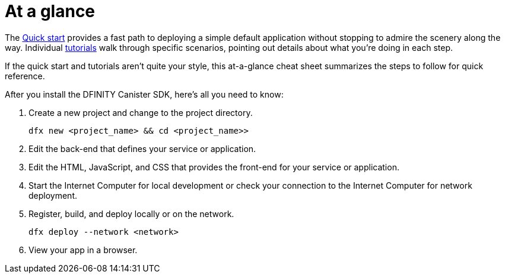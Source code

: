 = At a glance
:IC: Internet Computer
:company-id: DFINITY
:sdk-short-name: DFINITY Canister SDK

The link:../../quickstart/quickstart-intro{outfilesuffix}[Quick start] provides a fast path to deploying a simple default application without stopping to admire the scenery along the way. 
Individual link:../tutorials-intro{outfilesuffix}[tutorials] walk through specific scenarios, pointing out details about what you're doing in each step. 

If the quick start and tutorials aren’t quite your style, this at-a-glance cheat sheet summarizes the steps to follow for quick reference.  

After you install the {sdk-short-name}, here's all you need to know:

. Create a new project and change to the project directory.
+
....
dfx new <project_name> && cd <project_name>>
....
. Edit the back-end that defines your service or application.
. Edit the HTML, JavaScript, and CSS that provides the front-end for your service or application.
. Start the {IC} for local development or check your connection to the {IC} for network deployment.
. Register, build, and deploy locally or on the network.
+
....
dfx deploy --network <network>
....
. View your app in a browser.